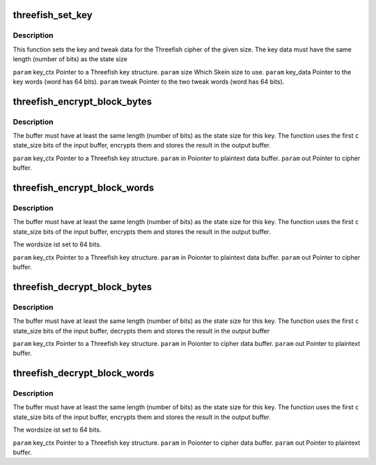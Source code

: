 .. -*- coding: utf-8; mode: rst -*-
.. src-file: drivers/staging/skein/threefish_api.h

.. _`threefish_set_key`:

threefish_set_key
=================

.. c:function:: void threefish_set_key(struct threefish_key *key_ctx, enum threefish_size state_size, u64 *key_data, u64 *tweak)

    :param struct threefish_key \*key_ctx:
        *undescribed*

    :param enum threefish_size state_size:
        *undescribed*

    :param u64 \*key_data:
        *undescribed*

    :param u64 \*tweak:
        *undescribed*

.. _`threefish_set_key.description`:

Description
-----------

This function sets the key and tweak data for the Threefish cipher of
the given size. The key data must have the same length (number of bits)
as the state size

\ ``param``\  key_ctx
Pointer to a Threefish key structure.
\ ``param``\  size
Which Skein size to use.
\ ``param``\  key_data
Pointer to the key words (word has 64 bits).
\ ``param``\  tweak
Pointer to the two tweak words (word has 64 bits).

.. _`threefish_encrypt_block_bytes`:

threefish_encrypt_block_bytes
=============================

.. c:function:: void threefish_encrypt_block_bytes(struct threefish_key *key_ctx, u8 *in, u8 *out)

    :param struct threefish_key \*key_ctx:
        *undescribed*

    :param u8 \*in:
        *undescribed*

    :param u8 \*out:
        *undescribed*

.. _`threefish_encrypt_block_bytes.description`:

Description
-----------

The buffer must have at least the same length (number of bits) as the
state size for this key. The function uses the first \ ``c``\  state_size bits
of the input buffer, encrypts them and stores the result in the output
buffer.

\ ``param``\  key_ctx
Pointer to a Threefish key structure.
\ ``param``\  in
Poionter to plaintext data buffer.
\ ``param``\  out
Pointer to cipher buffer.

.. _`threefish_encrypt_block_words`:

threefish_encrypt_block_words
=============================

.. c:function:: void threefish_encrypt_block_words(struct threefish_key *key_ctx, u64 *in, u64 *out)

    :param struct threefish_key \*key_ctx:
        *undescribed*

    :param u64 \*in:
        *undescribed*

    :param u64 \*out:
        *undescribed*

.. _`threefish_encrypt_block_words.description`:

Description
-----------

The buffer must have at least the same length (number of bits) as the
state size for this key. The function uses the first \ ``c``\  state_size bits
of the input buffer, encrypts them and stores the result in the output
buffer.

The wordsize ist set to 64 bits.

\ ``param``\  key_ctx
Pointer to a Threefish key structure.
\ ``param``\  in
Poionter to plaintext data buffer.
\ ``param``\  out
Pointer to cipher buffer.

.. _`threefish_decrypt_block_bytes`:

threefish_decrypt_block_bytes
=============================

.. c:function:: void threefish_decrypt_block_bytes(struct threefish_key *key_ctx, u8 *in, u8 *out)

    :param struct threefish_key \*key_ctx:
        *undescribed*

    :param u8 \*in:
        *undescribed*

    :param u8 \*out:
        *undescribed*

.. _`threefish_decrypt_block_bytes.description`:

Description
-----------

The buffer must have at least the same length (number of bits) as the
state size for this key. The function uses the first \ ``c``\  state_size bits
of the input buffer, decrypts them and stores the result in the output
buffer

\ ``param``\  key_ctx
Pointer to a Threefish key structure.
\ ``param``\  in
Poionter to cipher data buffer.
\ ``param``\  out
Pointer to plaintext buffer.

.. _`threefish_decrypt_block_words`:

threefish_decrypt_block_words
=============================

.. c:function:: void threefish_decrypt_block_words(struct threefish_key *key_ctx, u64 *in, u64 *out)

    :param struct threefish_key \*key_ctx:
        *undescribed*

    :param u64 \*in:
        *undescribed*

    :param u64 \*out:
        *undescribed*

.. _`threefish_decrypt_block_words.description`:

Description
-----------

The buffer must have at least the same length (number of bits) as the
state size for this key. The function uses the first \ ``c``\  state_size bits
of the input buffer, encrypts them and stores the result in the output
buffer.

The wordsize ist set to 64 bits.

\ ``param``\  key_ctx
Pointer to a Threefish key structure.
\ ``param``\  in
Poionter to cipher data buffer.
\ ``param``\  out
Pointer to plaintext buffer.

.. This file was automatic generated / don't edit.

